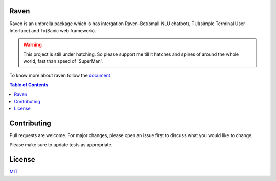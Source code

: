 Raven
-----

Raven is an umbrella package which is has intergation Raven-Bot(small NLU chatbot), TUI(simple Terminal User Interface) and Tx(Sanic web framework).

.. image:: https://cdn.statically.io/gh/jawahar273/Tx/9628c8ac/docs/images/raven.svg
     :width: 40%

|MIT Licence| |forthebadge| 

|pythonforthebadge|

.. |MIT Licence| image:: https://img.shields.io/badge/License-MIT-brightgreen.svg?style=for-the-badge
   :target: https://opensource.org/licenses/license-mit.php


.. |forthebadge| image:: https://forthebadge.com/images/badges/60-percent-of-the-time-works-every-time.svg
   :target: https://forthebadge.com


.. |pythonforthebadge| image:: https://forthebadge.com/images/badges/made-with-python.svg
   :target: https://forthebadge.com

.. warning::

     This project is still under hatching. So please support me till it hatches and spines of
     around the whole world, fast than speed of 'SuperMan'.

To know more about raven follow the `document <https://docs-raven.readthedocs.io/en/latest/>`_

.. contents:: Table of Contents


Contributing
------------

Pull requests are welcome. For major changes, please open an issue first
to discuss what you would like to change.

Please make sure to update tests as appropriate.

License
-------

`MIT`_

.. _MIT: https://choosealicense.com/licenses/mit/
